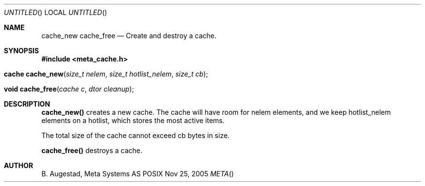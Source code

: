 .Dd Nov 25, 2005
.Os POSIX
.Dt META
.Th cache_new 3
.Sh NAME
.Nm cache_new
.Nm cache_free
.Nd Create and destroy a cache.
.Sh SYNOPSIS
.Fd #include <meta_cache.h>
.Fo "cache cache_new"
.Fa "size_t nelem"
.Fa "size_t hotlist_nelem"
.Fa "size_t cb"
.Fc
.Fo "void cache_free"
.Fa "cache c"
.Fa "dtor cleanup"
.Fc
.Sh DESCRIPTION
.Nm cache_new()
creates a new cache. The cache will have room for nelem elements,
and we keep hotlist_nelem elements on a hotlist, which stores the most
active items.
.Pp
The total size of the cache cannot exceed cb bytes in size.
.Pp
.Nm cache_free()
destroys a cache. 
.Sh AUTHOR
.An B. Augestad, Meta Systems AS
